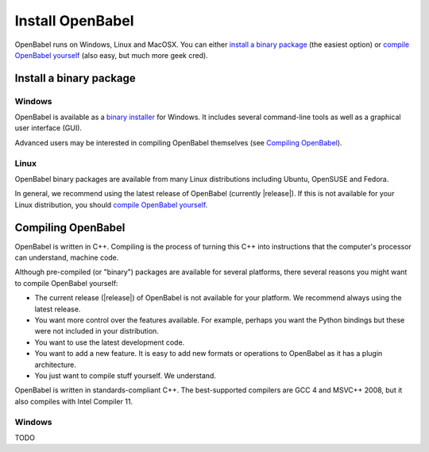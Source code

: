 Install OpenBabel
=================

OpenBabel runs on Windows, Linux and MacOSX. You can either `install a binary package`_ (the easiest option) or `compile OpenBabel yourself`_ (also easy, but much more geek cred).

Install a binary package
------------------------

Windows
~~~~~~~

OpenBabel is available as a `binary installer`_ for Windows. It includes several command-line tools as well as a graphical user interface (GUI).

.. _binary installer: http://sourceforge.net/projects/openbabel/files/openbabel/2.3.3/OpenBabel2.3.3_Windows_Installer.exe/download

Advanced users may be interested in compiling OpenBabel themselves (see `Compiling OpenBabel`_).

Linux
~~~~~

OpenBabel binary packages are available from many Linux distributions including Ubuntu, OpenSUSE and Fedora.

In general, we recommend using the latest release of OpenBabel (currently |release|). If this is not available for your Linux distribution, you should `compile OpenBabel yourself`_.

.. _compile OpenBabel yourself: `Compiling OpenBabel`_

Compiling OpenBabel
-------------------

OpenBabel is written in C++. Compiling is the process of turning this C++ into instructions that the computer's processor can understand, machine code.

Although pre-compiled (or "binary") packages are available for several platforms, there several reasons you might want to compile OpenBabel yourself:

- The current release (|release|) of OpenBabel is not available for your platform. We recommend always using the latest release.
- You want more control over the features available. For example, perhaps you want the Python bindings but these were not included in your distribution.
- You want to use the latest development code.
- You want to add a new feature. It is easy to add new formats or operations to OpenBabel as it has a plugin architecture.
- You just want to compile stuff yourself. We understand.

OpenBabel is written in standards-compliant C++. The best-supported compilers are GCC 4 and MSVC++ 2008, but it also compiles with Intel Compiler 11. 

Windows
~~~~~~~

TODO
